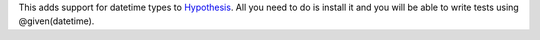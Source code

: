 This adds support for datetime types to `Hypothesis <https://github.com/DRMacIver/hypothesis>`_.
All you need to do is install it and you will be able to write tests using @given(datetime).
